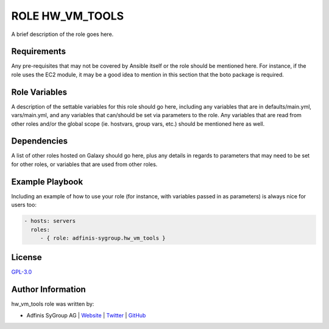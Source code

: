=================
ROLE HW_VM_TOOLS
=================

.. image:: https://img.shields.io/github/license/adfinis-sygroup/ansible-role-hw_vm_tools.svg?style=flat-square
  :target: https://github.com/adfinis-sygroup/ansible-role-hw_vm_tools/blob/master/LICENSE

.. image:: https://img.shields.io/travis/adfinis-sygroup/ansible-role-hw_vm_tools.svg?style=flat-square
  :target: https://github.com/adfinis-sygroup/ansible-role-hw_vm_tools

.. image:: https://img.shields.io/badge/galaxy-adfinis--sygroup.hw_vm_tools-660198.svg?style=flat-square
  :target: https://galaxy.ansible.com/adfinis-sygroup/hw_vm_tools

A brief description of the role goes here.


Requirements
=============

Any pre-requisites that may not be covered by Ansible itself or the role
should be mentioned here. For instance, if the role uses the EC2 module, it
may be a good idea to mention in this section that the boto package is required.


Role Variables
===============

A description of the settable variables for this role should go here, including
any variables that are in defaults/main.yml, vars/main.yml, and any variables
that can/should be set via parameters to the role. Any variables that are read
from other roles and/or the global scope (ie. hostvars, group vars, etc.)
should be mentioned here as well.


Dependencies
=============

A list of other roles hosted on Galaxy should go here, plus any details in
regards to parameters that may need to be set for other roles, or variables
that are used from other roles.


Example Playbook
=================

Including an example of how to use your role (for instance, with variables
passed in as parameters) is always nice for users too:

.. code-block:: yaml

  - hosts: servers
    roles:
       - { role: adfinis-sygroup.hw_vm_tools }


License
========

`GPL-3.0 <https://github.com/adfinis-sygroup/ansible-role-hw_vm_tools/blob/master/LICENSE>`_


Author Information
===================

hw_vm_tools role was written by:

* Adfinis SyGroup AG | `Website <https://www.adfinis-sygroup.ch/>`_ | `Twitter <https://twitter.com/adfinissygroup>`_ | `GitHub <https://github.com/adfinis-sygroup>`_


